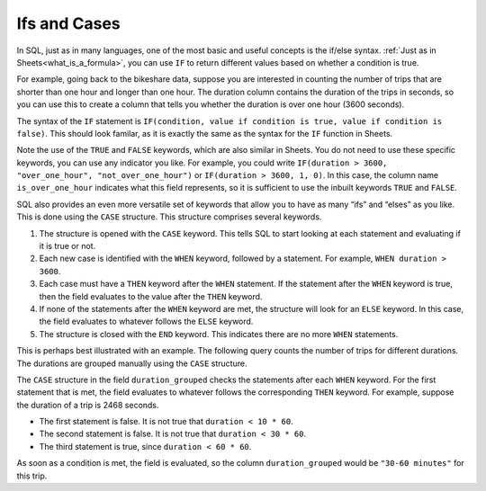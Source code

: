 .. Copyright (C)  Google, Runestone Interactive LLC
   This work is licensed under the Creative Commons Attribution-ShareAlike 4.0
   International License. To view a copy of this license, visit
   http://creativecommons.org/licenses/by-sa/4.0/.


Ifs and Cases
=============

In SQL, just as in many languages, one of the most basic and useful concepts is
the if/else syntax. :ref:`Just as in Sheets<what_is_a_formula>`, you
can use ``IF`` to return different values based on whether a condition is true.

For example, going back to the bikeshare data, suppose you are interested in 
counting the number of trips that are shorter than one hour and longer than one
hour. The duration column contains the duration of the trips in seconds, so you 
can use this to create a column that tells you whether the duration is over one 
hour (3600 seconds).


.. activecode:: sqlgroupjoin_ifs_and_cases1
   :language: sql
   :dburl: /_static/bikeshare.db

   SELECT
     IF(duration > 3600, TRUE, FALSE) AS is_over_one_hour,
     COUNT(*) AS n_trips
   FROM
     bikeshare_stations
   GROUP BY
     is_over_one_hour


The syntax of the ``IF`` statement is
``IF(condition, value if condition is true, value if condition is false)``. This
should look familar, as it is exactly the same as the syntax for the ``IF``
function in Sheets.

Note the use of the ``TRUE`` and ``FALSE`` keywords, which are also similar in
Sheets. You do not need to use these specific keywords, you can use any
indicator you like. For example, you could write
``IF(duration > 3600, "over_one_hour", "not_over_one_hour")`` or
``IF(duration > 3600, 1, 0)``. In this case, the column name
``is_over_one_hour`` indicates what this field represents, so it is sufficient
to use the inbuilt keywords ``TRUE`` and ``FALSE``.


.. shortanswer:: bikeshare_name_and_explain_if_query

   Give meaningful names to the columns in the following query and explain what
   question th query is trying to answer.

   .. code-block:: sql

      SELECT
        IF(duration > 0.5 * 3600, TRUE, FALSE) AS column_1,
        SUM(IF(start_station = 31111, 1, 0)) AS column_2
      FROM
        trip_data
      GROUP BY
        column_1


.. shortanswer:: bikeshare_if_start_end_same_station

   Write a query, using ``IF``, to count the number of trips of member type
   *Casual* for trips that start and end at the same station compared to trips
   that start and end at different stations. Hint: Your query should have only
   2 columns in the ``SELECT`` clause and only one ``WHERE`` clause.

SQL also provides an even more versatile set of keywords that allow you to have
as many “ifs” and “elses” as you like. This is done using the ``CASE``
structure. This structure comprises several keywords.

1.  The structure is opened with the ``CASE`` keyword. This tells SQL to start
    looking at each statement and evaluating if it is true or not.
2.  Each new case is identified with the ``WHEN`` keyword, followed by a
    statement. For example, ``WHEN duration > 3600``.
3.  Each case must have a ``THEN`` keyword after the ``WHEN`` statement. If the
    statement after the ``WHEN`` keyword is true, then the field evaluates to
    the value after the ``THEN`` keyword.
4.  If none of the statements after the ``WHEN`` keyword are met, the structure
    will look for an ``ELSE`` keyword. In this case, the field evaluates to
    whatever follows the ``ELSE`` keyword.
5.  The structure is closed with the ``END`` keyword. This indicates there are
    no more ``WHEN`` statements.

This is perhaps best illustrated with an example. The following query counts the
number of trips for different durations. The durations are grouped manually
using the ``CASE`` structure.


.. activecode:: sqlgroupjoin_ifs_and_cases2
   :language: sql
   :dburl: /_static/bikeshare.db

   SELECT
     CASE
       WHEN duration < 10 * 60 THEN "under 10 minutes"
       WHEN duration < 30 * 60 THEN "10-30 minutes"
       WHEN duration < 60 * 60 THEN "30-60 minutes"
       WHEN duration < 2 * 60 * 60 THEN "1-2 hours"
       WHEN duration < 4 * 60 * 60 THEN "2-4 hours"
       ELSE "over 4 hours"
     END AS duration_grouped,
     COUNT(*) AS n_trips
   FROM
     bikeshare_stations
   GROUP BY
     duration_grouped


The ``CASE`` structure in the field ``duration_grouped`` checks the statements
after each ``WHEN`` keyword. For the first statement that is met, the field
evaluates to whatever follows the corresponding ``THEN`` keyword. For example,
suppose the duration of a trip is 2468 seconds.

-   The first statement is false. It is not true that ``duration < 10 * 60``.
-   The second statement is false. It is not true that ``duration < 30 * 60``.
-   The third statement is true, since ``duration < 60 * 60``.

As soon as a condition is met, the field is evaluated, so the column
``duration_grouped`` would be ``"30-60 minutes"`` for this trip.


.. shortanswer:: bikeshare_explain_case

   Explain what the following query is returning.

   .. code-block:: sql

      SELECT
        CASE
          WHEN member_type = 'Casual' AND start_station = end_station THEN "casual_same_station"
          WHEN start_station = end_station THEN "member_same_station"
          WHEN member_type = 'Casual' THEN "casual_different_station"
          ELSE "member_different_station"
        END AS ride_classification,
        AVG(IF(duration > 3600, 1, 0)) AS proportion_trips_over_one_hour
      FROM
        trip_data
      WHERE
        member_type IN ('Casual', 'Member')
      GROUP BY
        ride_classification
